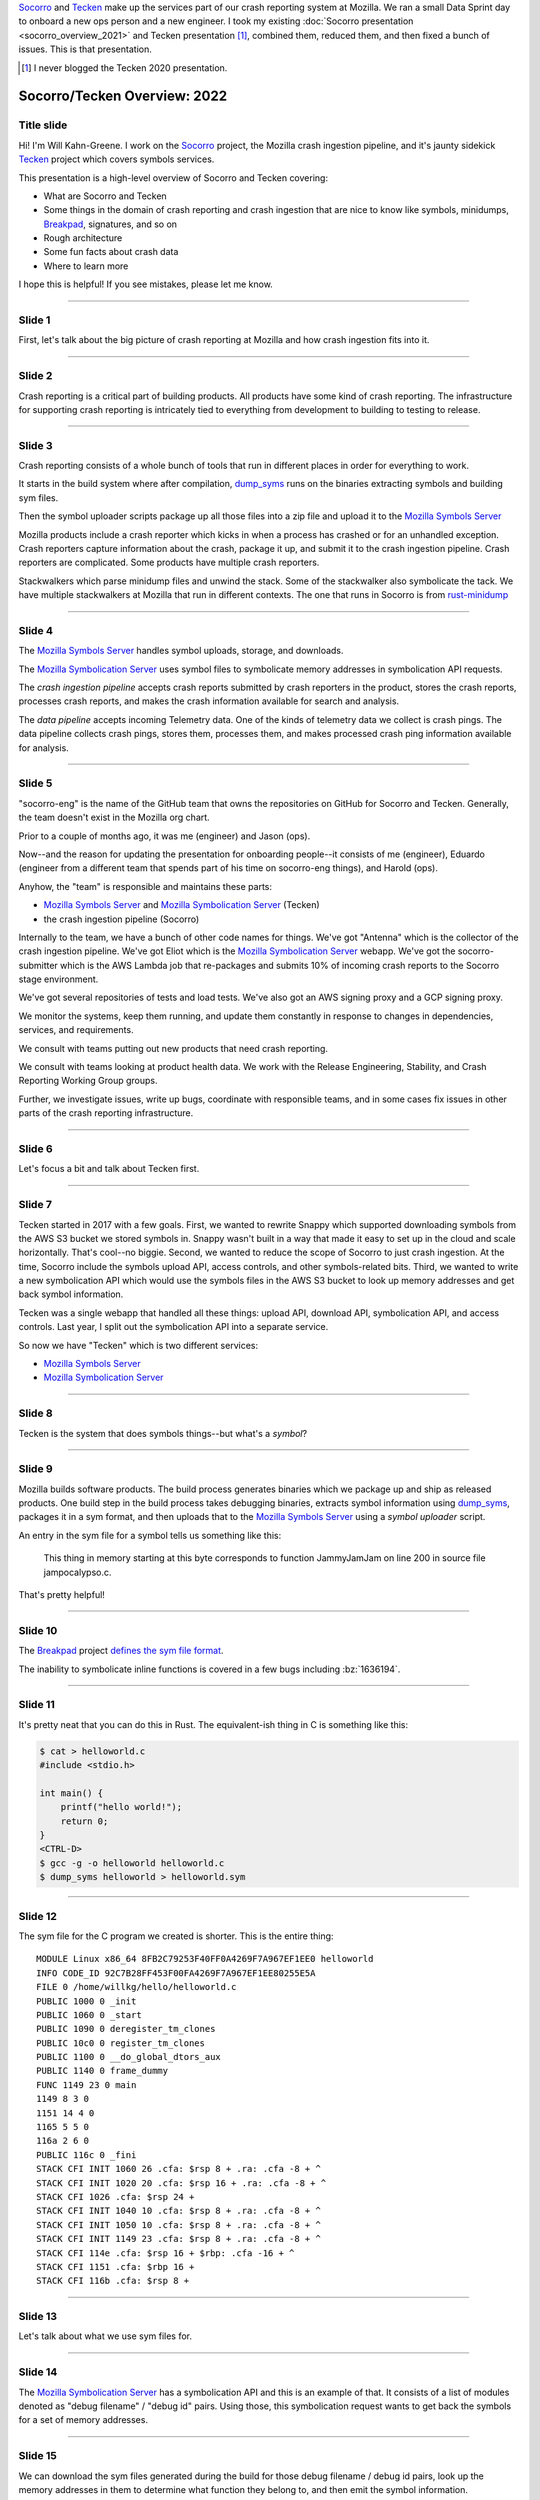 .. title: Socorro/Tecken Overview: 2022, presentation
.. slug: socorro_tecken_overview_2022
.. date: 2022-05-16 16:00:00 UTC-04:00
.. tags: mozilla, work, socorro, tecken
.. description: Socorro/Tecken Overview 2022 presentation
.. type: text

`Socorro`_ and `Tecken`_ make up the services part of our crash reporting system
at Mozilla. We ran a small Data Sprint day to onboard a new ops person and a
new engineer. I took my existing :doc:`Socorro presentation
<socorro_overview_2021>` and Tecken presentation [#]_, combined them, reduced
them, and then fixed a bunch of issues. This is that presentation.

.. _Socorro: https://socorro.readthedocs.io/

.. _Tecken: https://tecken.readthedocs.io/

.. [#] I never blogged the Tecken 2020 presentation.


.. TEASER_END

Socorro/Tecken Overview: 2022
=============================

Title slide
-----------

.. thumbnail:: /images/socorro_tecken_2022_dir/socorro_tecken_2022_0.png

   *Socorro and Tecken: Overview of crash ingestion (2022)*

Hi! I'm Will Kahn-Greene. I work on the `Socorro`_ project, the Mozilla crash
ingestion pipeline, and it's jaunty sidekick `Tecken`_ project which covers
symbols services.

This presentation is a high-level overview of Socorro and Tecken covering:

* What are Socorro and Tecken
* Some things in the domain of crash reporting and crash ingestion that are
  nice to know like symbols, minidumps, `Breakpad`_, signatures, and so on
* Rough architecture
* Some fun facts about crash data
* Where to learn more

I hope this is helpful! If you see mistakes, please let me know.

.. _Breakpad: <https://chromium.googlesource.com/breakpad/breakpad/>`_.


----

Slide 1
-------

.. thumbnail:: /images/socorro_tecken_2022_dir/socorro_tecken_2022_1.png

   *Section: Crash ingestion at Mozilla*

First, let's talk about the big picture of crash reporting at Mozilla
and how crash ingestion fits into it.


----

Slide 2
-------

.. thumbnail:: /images/socorro_tecken_2022_dir/socorro_tecken_2022_2.png

   *Mozilla's crash reporting infrastructure is vast.*

Crash reporting is a critical part of building products. All products have some
kind of crash reporting. The infrastructure for supporting crash reporting is
intricately tied to everything from development to building to testing to
release.


----

Slide 3
-------

.. thumbnail:: /images/socorro_tecken_2022_dir/socorro_tecken_2022_3.png

   *Multiple tools in Mozilla's crash reporting infrastructure.*

Crash reporting consists of a whole bunch of tools that run in different places
in order for everything to work.

It starts in the build system where after compilation, `dump_syms`_ runs on the
binaries extracting symbols and building sym files.

Then the symbol uploader scripts package up all those files into a zip file and
upload it to the `Mozilla Symbols Server`_

Mozilla products include a crash reporter which kicks in when a process has
crashed or for an unhandled exception. Crash reporters capture information
about the crash, package it up, and submit it to the crash ingestion pipeline.
Crash reporters are complicated. Some products have multiple crash reporters.

Stackwalkers which parse minidump files and unwind the stack. Some of the
stackwalker also symbolicate the tack. We have multiple stackwalkers at Mozilla
that run in different contexts. The one that runs in Socorro is from `rust-minidump`_

.. _dump_syms: https://github.com/mozilla/dump_syms

.. _rust-minidump: https://github.com/rust-minidump/rust-minidump

.. _Mozilla Symbols Server: https://symbols.mozilla.org/


----

Slide 4
-------

.. thumbnail:: /images/socorro_tecken_2022_dir/socorro_tecken_2022_4.png

   *Multiple services in Mozilla's crash reporting infrastructure.*

The `Mozilla Symbols Server`_ handles symbol uploads, storage, and downloads.

The `Mozilla Symbolication Server`_ uses symbol files to symbolicate memory
addresses in symbolication API requests.

The *crash ingestion pipeline* accepts crash reports submitted by crash
reporters in the product, stores the crash reports, processes crash reports,
and makes the crash information available for search and analysis.

The *data pipeline* accepts incoming Telemetry data. One of the kinds of
telemetry data we collect is crash pings. The data pipeline collects crash
pings, stores them, processes them, and makes processed crash ping information
available for analysis.

.. _Mozilla Symbolication Server: https://symbolication.services.mozilla.com/


----

Slide 5
-------

.. thumbnail:: /images/socorro_tecken_2022_dir/socorro_tecken_2022_5.png

   *Role of socorro-eng.*

"socorro-eng" is the name of the GitHub team that owns the repositories on
GitHub for Socorro and Tecken. Generally, the team doesn't exist in the Mozilla
org chart.

Prior to a couple of months ago, it was me (engineer) and Jason (ops).

Now--and the reason for updating the presentation for onboarding people--it
consists of me (engineer), Eduardo (engineer from a different team that spends
part of his time on socorro-eng things), and Harold (ops).

Anyhow, the "team" is responsible and maintains these parts:

* `Mozilla Symbols Server`_ and `Mozilla Symbolication Server`_ (Tecken)
* the crash ingestion pipeline (Socorro)

Internally to the team, we have a bunch of other code names for things. We've
got "Antenna" which is the collector of the crash ingestion pipeline. We've got
Eliot which is the `Mozilla Symbolication Server`_ webapp. We've got the
socorro-submitter which is the AWS Lambda job that re-packages and submits 10%
of incoming crash reports to the Socorro stage environment.

We've got several repositories of tests and load tests. We've also got an AWS
signing proxy and a GCP signing proxy.

We monitor the systems, keep them running, and update them constantly in
response to changes in dependencies, services, and requirements.

We consult with teams putting out new products that need crash reporting.

We consult with teams looking at product health data. We work with the
Release Engineering, Stability, and Crash Reporting Working Group groups.

Further, we investigate issues, write up bugs, coordinate with responsible
teams, and in some cases fix issues in other parts of the crash reporting
infrastructure.


----

Slide 6
-------

.. thumbnail:: /images/socorro_tecken_2022_dir/socorro_tecken_2022_6.png

   *Let's start with Tecken.*

Let's focus a bit and talk about Tecken first.


----

Slide 7
-------

.. thumbnail:: /images/socorro_tecken_2022_dir/socorro_tecken_2022_7.png

   *What even is Tecken?*

Tecken started in 2017 with a few goals. First, we wanted to rewrite Snappy
which supported downloading symbols from the AWS S3 bucket we stored symbols
in. Snappy wasn't built in a way that made it easy to set up in the cloud and
scale horizontally. That's cool--no biggie. Second, we wanted to reduce the
scope of Socorro to just crash ingestion. At the time, Socorro include the
symbols upload API, access controls, and other symbols-related bits. Third, we
wanted to write a new symbolication API which would use the symbols files in
the AWS S3 bucket to look up memory addresses and get back symbol information.

Tecken was a single webapp that handled all these things: upload API, download
API, symbolication API, and access controls. Last year, I split out the
symbolication API into a separate service.

So now we have "Tecken" which is two different services:

* `Mozilla Symbols Server`_
* `Mozilla Symbolication Server`_


----

Slide 8
-------

.. thumbnail:: /images/socorro_tecken_2022_dir/socorro_tecken_2022_8.png

   *What is a symbol?*

Tecken is the system that does symbols things--but what's a *symbol*?

----

Slide 9
-------

.. thumbnail:: /images/socorro_tecken_2022_dir/socorro_tecken_2022_11.png

   *Explanation of symbols.*

Mozilla builds software products. The build process generates binaries which we
package up and ship as released products. One build step in the build process
takes debugging binaries, extracts symbol information using `dump_syms`_,
packages it in a sym format, and then uploads that to the `Mozilla Symbols Server`_
using a *symbol uploader* script.

An entry in the sym file for a symbol tells us something like this:

   This thing in memory starting at this byte corresponds to function
   JammyJamJam on line 200 in source file jampocalypso.c.

That's pretty helpful!


----

Slide 10
--------

.. thumbnail:: /images/socorro_tecken_2022_dir/socorro_tecken_2022_12.png

   *More about sym files.*

The `Breakpad`_ project `defines the sym file format
<https://chromium.googlesource.com/breakpad/breakpad/+/HEAD/docs/symbol_files.md>`_.

The inability to symbolicate inline functions is covered in a few bugs
including :bz:`1636194`.


----

Slide 11
--------

.. thumbnail:: /images/socorro_tecken_2022_dir/socorro_tecken_2022_15.png

   *Creating an example sym file.*

It's pretty neat that you can do this in Rust. The equivalent-ish thing in C is
something like this:

.. code-block:: shell

   $ cat > helloworld.c
   #include <stdio.h>

   int main() {
       printf("hello world!");
       return 0;
   }
   <CTRL-D>
   $ gcc -g -o helloworld helloworld.c
   $ dump_syms helloworld > helloworld.sym


----

Slide 12
--------

.. thumbnail:: /images/socorro_tecken_2022_dir/socorro_tecken_2022_16.png

   *Example sym file.*

The sym file for the C program we created is shorter. This is the entire thing::

    MODULE Linux x86_64 8FB2C79253F40FF0A4269F7A967EF1EE0 helloworld
    INFO CODE_ID 92C7B28FF453F00FA4269F7A967EF1EE80255E5A
    FILE 0 /home/willkg/hello/helloworld.c
    PUBLIC 1000 0 _init
    PUBLIC 1060 0 _start
    PUBLIC 1090 0 deregister_tm_clones
    PUBLIC 10c0 0 register_tm_clones
    PUBLIC 1100 0 __do_global_dtors_aux
    PUBLIC 1140 0 frame_dummy
    FUNC 1149 23 0 main
    1149 8 3 0
    1151 14 4 0
    1165 5 5 0
    116a 2 6 0
    PUBLIC 116c 0 _fini
    STACK CFI INIT 1060 26 .cfa: $rsp 8 + .ra: .cfa -8 + ^
    STACK CFI INIT 1020 20 .cfa: $rsp 16 + .ra: .cfa -8 + ^
    STACK CFI 1026 .cfa: $rsp 24 +
    STACK CFI INIT 1040 10 .cfa: $rsp 8 + .ra: .cfa -8 + ^
    STACK CFI INIT 1050 10 .cfa: $rsp 8 + .ra: .cfa -8 + ^
    STACK CFI INIT 1149 23 .cfa: $rsp 8 + .ra: .cfa -8 + ^
    STACK CFI 114e .cfa: $rsp 16 + $rbp: .cfa -16 + ^
    STACK CFI 1151 .cfa: $rbp 16 +
    STACK CFI 116b .cfa: $rsp 8 +


----

Slide 13
--------

.. thumbnail:: /images/socorro_tecken_2022_dir/socorro_tecken_2022_17.png

   *Hwat are sym files good for?*

Let's talk about what we use sym files for.


----

Slide 14
--------

.. thumbnail:: /images/socorro_tecken_2022_dir/socorro_tecken_2022_18.png

   *Symbolication request.*

The `Mozilla Symbolication Server`_ has a symbolication API and this is an
example of that. It consists of a list of modules denoted as "debug filename" /
"debug id" pairs. Using those, this symbolication request wants to get back the
symbols for a set of memory addresses.


----

Slide 15
--------

.. thumbnail:: /images/socorro_tecken_2022_dir/socorro_tecken_2022_19.png

   *Symbolication.*

We can download the sym files generated during the build for those debug
filename / debug id pairs, look up the memory addresses in them to determine
what function they belong to, and then emit the symbol information.

In this example answer, we see the module name and the symbol. We also know the
line number, the source file, and some other things.

That's the gist of symbolication.

We use sym files for symbolicating in a variety of ways:

* unwinding and symbolicating the stack in the crash ingestion processor
* symbolicating memory addresses in the Firefox profiler
* getting back rich stacks when using debugging tools
* emitting symbolicated stacks after crashes in tests


----

Slide 16
--------

.. thumbnail:: /images/socorro_tecken_2022_dir/socorro_tecken_2022_20.png

   *Let's talk about the service architecture.*


----

Slide 17
--------

.. thumbnail:: /images/socorro_tecken_2022_dir/socorro_tecken_2022_21.png

   *Two services.*


The `Tecken`_ project is composed of two services:

1. Mozilla Symbols Server (`<https://symbols.mozilla.org/>`_) which is
   code-named Tecken (which is a little confusing).
2. Mozilla Symbolication Server
   (`<https://symbolication.services.mozilla.com/>`_) which is code-named Eliot
   [#]_.


.. [#] Tecken Symbolication Eliot


----

Slide 18
--------

.. thumbnail:: /images/socorro_tecken_2022_dir/socorro_tecken_2022_22.png

   *Infrastructure diagram.*

Here's a rough architecture diagram for Tecken (the project). At the time of
this writing, this diagram isn't entirely correct--there are still some things
that exist, but don't show up in this diagram. There are tickets to remove
them. As time moves forward, hopefully the diagram gets closer to reality.

Anyhow, what we do see here is a service in a blue rectangle and a service in a
green rectangle.

The blue rectangle is the Tecken webapp which comprises `Mozilla Symbols
Server`_. It's a boring `Django <https://https://www.djangoproject.com/>`_
webapp. It stores symbol data in AWS S3. It has a Postgres database (AWS RDS)
for bookkeeping. The webapp scales horizontally based on demand.

The interesting thing here is that the Socorro processor doesn't use the
downloading API in the webapp to download symbols--it accesses them directly.
That's incredibly naughty. Fixing that is complicated and is covered in
:bz:`1560176`. I need to get to that soon.

Another interesting thing here that isn't clear is that the AWS S3 bucket in
question is owned by another account that's not really associated with this
service. The bucket has so much data in it, it'll take both a lot of time and a
lot of money to move it. I started working on a migration plan, but then we
decided we're switching cloud providers, so I'll work it out as part of that
project soon.

The green rectangle is the Eliot webapp which comprises `Mozilla Symbolication
Server`_. It's a boring `Falcon <https://falconframework.org/>`_ webapp. It
doesn't do any bookkeeping, so it doesn't need a database. It downloads sym
files using the downloading API in `Mozilla Symbols Server`_. That way we keep
track of which symbol files we're missing.

One thing that doesn't show up in the diagram is that Eliot uses `symbolic
<https://github.com/getsentry/symbolic>`_ for parsing sym files and doing
symbol lookups. I talk a bit about that in :doc:`experimenting_with_symbolic`.
I started a blog post as a retrospective of the Eliot project. I'll finish that
up soon.


----

Slide 19
--------

.. thumbnail:: /images/socorro_tecken_2022_dir/socorro_tecken_2022_23.png

   *Mozilla Symbols Server.*

The `Mozilla Symbols Server`_ does three things:


**Upload API**
    The `upload API <https://tecken.readthedocs.io/en/latest/upload.html>`_ which
    is used by the Mozilla build system, symbol uploaders scripts, Linux packagers,
    and some other things.

    The uploading API is pretty straight-forward. It requires an auth token to use.
    You upload ZIP files containing a directory hierarchy of sym files.

    Over time, sym files have gotten bigger and we're hitting the upper bound of
    what Tecken can handle without timing out forcing the upload to restart. Fixing
    that is covered in :bz:`1595365`. That's in the list of things to look at soon.

**Download API**
    The `download API
    <https://tecken.readthedocs.io/en/latest/download.html>`_ which is used by
    anything doing symbolication, the Firefox profiler, debuggers, and other
    things.

    The downloading API matches the `Microsoft Symbols Server
    <https://docs.microsoft.com/en-us/windows-hardware/drivers/debugger/microsoft-public-symbols>`_.

**Webapp for debugging**
    The webapp is where you set up auth tokens for uploading. It's also where we
    can see the bookkeeping so we can debug symbol upload and store issues.


----

Slide 20
--------

.. thumbnail:: /images/socorro_tecken_2022_dir/socorro_tecken_2022_24.png

   *Mozilla Symbolication Server.*

The `Mozilla Symbolication Server`_ does only one thing: it symbolicates.

There are two supported versions of the `symbolication API
<https://tecken.readthedocs.io/en/latest/symbolication.html>`_:

1. **v4**: This was deprecated years ago when we came up with v5. Even so, it's
   still in heavy use. The work to migrate users off of it and remove it is
   covered in :bz:`1475334`. That's in the list of things to do soon. I'm
   hoping that spending zero time fixing issues with this API will eventually
   cause users to switch to the new one.
2. **v5**: This is the current version of the API. I've been tweaking it and
   improving it in backwards-compatible ways over the last year. For example,
   the original v5 didn't support line numbers, but it does now.

   Because of the pain of migrating everything off of v4 [#]_, I'm avoiding
   creating a v6.

The `Mozilla Symbolication Server`_ is still pretty new. I stood up this
service in October 2021. Prior to having a separate server, the symbolication
API was one of the things that the Tecken webapp did.

Thus not only are we trying to migrate users from v4 to v5, but we're also
trying to migrate them from old server to the new one.

.. [#] Which still isn't done four years later....


----

Slide 21
--------

.. thumbnail:: /images/socorro_tecken_2022_dir/socorro_tecken_2022_25.png

   *Use cases.*

Tecken is used for a bunch of things, but the users primarily fall into two
groups:

1. scripts and bots
2. engineer types

Tecken is effectively an engineering service focusing on Mozilla's needs.


----

Slide 22
--------

.. thumbnail:: /images/socorro_tecken_2022_dir/socorro_tecken_2022_26.png

   *Let's talk about Socorro.*

| Socorro Socorro Socorro,
| Socorro Socorro Socorr-o,
| Socorro Socorro Socorro,
| Socorro Socorro Socorr-oooooo!


----

Slide 23
--------

.. thumbnail:: /images/socorro_tecken_2022_dir/socorro_tecken_2022_27.png

   *Some things about Socorro.*

Socorro is one of the longer-running projects at Mozilla.

I've worked on it since the beginning of 2016.


----

Slide 24
--------

.. thumbnail:: /images/socorro_tecken_2022_dir/socorro_tecken_2022_28.png

   *What is a crash report?*

Crash reports are what it's all about.

It's got two kinds of things in it:

* key/value pairs which we call *crash annotations*
* files like minidumps and memory reports

Most of the crash annotations are listed in `CrashAnnotations.yaml`_.

We have a complicated process for adding new crash annotations which is
`documented in the Socorro docs on crash annotations
<https://socorro.readthedocs.io/en/latest/annotations.html>`_.

.. _CrashAnnotations.yaml: https://searchfox.org/mozilla-central/source/toolkit/crashreporter/CrashAnnotations.yaml

----

Slide 25
--------

.. thumbnail:: /images/socorro_tecken_2022_dir/socorro_tecken_2022_29.png

   *What's a minidump?*

The minidump format was `defined by Microsoft
<https://chromium.googlesource.com/breakpad/breakpad/+/master/docs/getting_started_with_breakpad.md#the-minidump-file-format>`_.
They're much smaller than core dumps and have some other properties making them
convenient to use for crash reporting.

We use the `Breakpad`_ library to manipulate minidump files and more recently,
a set of libraries written in Rust like `rust-minidump`_.


----

Slide 26
--------

.. thumbnail:: /images/socorro_tecken_2022_dir/socorro_tecken_2022_30.png

   *What's Breakpad?*

`Breakpad`_ is a project started by Google in 2006 for crash reporting. It
consists of a set of client and server components covering extracting process
information, packaging it, submitting it, and processing it. It defines the sym
file format for symbol information generated at the time the software was built
and used by the stackwalker to unwind and symbolicate the stack.

Mozilla has an ongoing project to rewrite the parts of Breakpad that we use in
Rust. One of the more recent steps was swapping out the Breakpad-based
minidump-stackwalker that Socorro used for `rust-minidump`_ written in Rust.


----

Slide 27
--------

.. thumbnail:: /images/socorro_tecken_2022_dir/socorro_tecken_2022_31.png

   *What are crash reports good for?*

A crash report represents the state of a process at the moment that it crashed.
The crash annotations tell us details about the process, the computer it's
running on, and what the crash was. The minidumps tell us about the state of
the process itself like the CPU registers, bits of memory, and the stack.

We look at crash reports to glean information about what went wrong so that we
can fix it.

We look at groups of crash reports to help us prioritize things to look at.


----

Slide 28
--------

.. thumbnail:: /images/socorro_tecken_2022_dir/socorro_tecken_2022_32.png

   *What is Socorro's architecture?*


----

Slide 29
--------

.. thumbnail:: /images/socorro_tecken_2022_dir/socorro_tecken_2022_33.png

   *Socorro is a collection of services and other things.*

The Socorro project consists of a bunch of different parts.

Like any data ingestion pipeline, Socorro has a collector that handles incoming
crash reports and a processor that processes them. There's a set of data
storage destinations that store crash data in various ways. There's a webapp
called `Crash Stats`_ for searching, faceting on, and analyzing crash data.

In addition to that, there's a scheduled task runner, a bunch of libraries and
tools for using crash data, and a bunch of project infrastructure for testing,
deploying, debugging, and maintaining Socorro.

It's predominantly written in Python, but there's a lot of Bash, some
JavaScript, and even some Rust and Go.

.. _Crash Stats: https://crash-stats.mozilla.org/


----

Slide 30
--------

.. thumbnail:: /images/socorro_tecken_2022_dir/socorro_tecken_2022_34.png

   *Infrastructure diagram.*

Socorro is a system with a lot of parts. It might look complex, but that's
probably because I don't do diagrams very well [#]_.

The gist of it is that this is an ingestion pipeline and most of the parts
are related to the flow:

1. crash reports are submitted by crash reporters to the collector
2. the collector saves the crash report information to AWS S3
3. the collector adds the crash id for the crash report to the processing queue in AWS SQS
4. some short time later, the processor retrieves the crash data from AWS S3
5. the processor processes the crash report using a sequence of rules
6. the processor saves the processed crash data in AWS S3 and Elasticsearch

Then we have the webapp (`Crash Stats`_) which lets you view crash data and
search it.

We also have crontabber which is the name of the scheduled task runner which
runs periodic maintenance tasks.

There's a stage submitter which takes crash data from the production
environment, packages it up as a crash report, and submits it to the stage
environment.

.. [#] I had problems finding an Elasticsearch image like the other ones.


----

Slide 31
--------

.. thumbnail:: /images/socorro_tecken_2022_dir/socorro_tecken_2022_35.png

   *Let's talk about some fun facts!*

These are facts. Fun facts!

----

Slide 32
--------

.. thumbnail:: /images/socorro_tecken_2022_dir/socorro_tecken_2022_36.png

   *Fun fact 1: crashes result in a crash ping and a crash report and they're different!*

**Fun fact 1: crashes result in a crash ping and a crash report and they're different!**

When Firefox crashes, the crash reporter assembles a *crash ping* and a *crash
report* and they're different.

**Crash pings**
    *Crash pings* are part of the Telemetry data set, so collection is governed by
    Telemetry-related preferences which default to "on".

    The data that makes it into a crash ping is the set of annotations in
    `CrashAnnotations.yaml` marked with `ping: true`. Note that it's a subset
    of all possible crash annotations and limited to category 1 and 2 [#]_
    kinds of things. The crash reporter walks the stack and sends a list of
    memory addresses to the functions on the stack. It doesn't include the
    other frame data or any heap data.

    Crash pings are interesting for crash counts, but they're missing a lot of
    detail you'd need to debug most kinds of crashes.

    Not all of Mozilla's products generate crash pings. Firefox and Fennec (the
    old Firefox for Android) do, but none of the others.

**Crash reports**
    *Crash reports* are a separate data set that are collected, processed, and
    stored in the crash ingestion system we call `Socorro`_.

    Crash reports are composed of crash annotations, minidumps, and memory
    reports like we talked about earlier.

    Firefox does not send crash reports by default. It asks the user for
    permission to send a crash report every time. There is a permission to send
    backlogged crash reports on your behalf, but this defaults to off.

    Crash reports contain category 1, 2, 3, and 4 data so we limit how much we
    collect, limit how long we keep it for, and restrict who can see it.

    Because it has more details about the state of the process when it crashed,
    it's good for debugging crashes.

    Not all crash reports make it to Socorro. Some products don't send crash
    reports to Socorro at all. Some crash reports for products that do send
    crash reports to Socorro never make it to Socorro.

.. [#] Data categories are listed at `<https://wiki.mozilla.org/Data_Collection#Data_Collection_Categories>`_.


----

Slide 33
--------

.. thumbnail:: /images/socorro_tecken_2022_dir/socorro_tecken_2022_37.png

   *Fun fact 2: the collector throttles crash reports.*

**Fun fact 2: the collector throttles crash reports.**

We don't want all possible crash report data. We want to collect and store as
little data as possible, specifically we try to only collect and store crash
report data that's actionable.

We don't want crash report data for products we don't make or for releases that
are no longer supported.

We don't want 1,000 crash reports of the same problem when 10 would do.

The collector has a throttler with a set of rules for determining whether to
accept a crash report to store and process or to reject it.

You can see the rules at
`<https://github.com/mozilla-services/antenna/blob/main/antenna/throttler.py>`_.


----

Slide 34
--------

.. thumbnail:: /images/socorro_tecken_2022_dir/socorro_tecken_2022_38.png

   *Fun fact 3: crash reports are big!*

**Fun fact 3: crash reports are big!**

"Big" is a relative word. Compared with Telemetry ping data, they're enormous.
Stack overflow crashes can be > 25mb. Generally, they average 600kb.

Because of the big-ness, we have to save them to AWS S3 and then pass around a
crash id in the processing queues.

Also, sometimes the crash report is big enough that the crash reporter times
out while trying to submit the crash report. The crash reporters handle this
situation by keeping crash reports around and trying again later.


----

Slide 35
--------

.. thumbnail:: /images/socorro_tecken_2022_dir/socorro_tecken_2022_39.png

   *Fun fact 4: we reprocess crash reports regularly.*

**Fun fact 4: we reprocess crash reports regularly.**

A lot of crash ingestion is a honing exercise. We fix things in signature
generation or upload missing symbols or fix a bug in stackwalking and then we
want to reprocess the affected crash reports. This results in better stacks and
better crash signatures.

Depending on how the infrastructure evolves, we may need to drop this ability
or maybe radically adjust it somehow.


----

Slide 36
--------

.. thumbnail:: /images/socorro_tecken_2022_dir/socorro_tecken_2022_40.png

   *Let's talk about crash signatures.*


----

Slide 37
--------

.. thumbnail:: /images/socorro_tecken_2022_dir/socorro_tecken_2022_41.png

   *What's a crash signature?*

The socorro processor generates a crash signature for every crash report.

The crash signature algorithm is unique to Socorro. However, there are other
crash data sets at Mozilla. For example, crash pings are crash data with stacks
and some of the crash annotations and it'd be great to generate Socorro-style
crash signatures for crash pings so we could bucket them [#]_. I want to work
on that soon.

There's also a bug for producing Socorro-style crash signatures in mozcrash.
That's in :bz:`867571`. Then we could see if crashes that happen in our test
infrastructure are also happening to our users.

There's a fuzzing system that has its own crash ingestion pipeline. It'd be
great if they could generate Socorro-style crash signatures so they could see
if those issues are happening to our users.

So on and so forth. Having a common algorithm for generating crash signatures
can help us quite a bit.

.. [#] This is covered in :bz:`1631563`.


----

Slide 38
--------

.. thumbnail:: /images/socorro_tecken_2022_dir/socorro_tecken_2022_42.png

   *Examples of crash signatures.*

This is a handful of crash signature examples. Generally crash signature
generation walks the stack adding frames one-at-a-time depending on whether the
frame is "interesting". Then it prepends some tags for certain kinds of
crashes. For example, crashes from "out-of-memory" errors get "OOM" prepended.

The parts of a crash signature are delimited by ``|``.

Sometimes the symbol for a frame is so long [#]_, so we truncate.

Sometimes symbols differ from platform to platform, so we normalize them.

.. [#] Gankra saw a symbol that was 82kb characters long: `<https://twitter.com/Gankra_/status/1512091020309192706>`_ It was a Thursday.


----

Slide 39
--------

.. thumbnail:: /images/socorro_tecken_2022_dir/socorro_tecken_2022_43.png

   *Crash signatures are fickle.*

Crash signatures are fickle and we tune them over time usually in spurts. The
algorithm changes over time. Because of this, it's tricky to create a good way
to export the crash signature generation algorithm without creating a ton of
maintenance work for everyone.


----

Slide 40
--------

.. thumbnail:: /images/socorro_tecken_2022_dir/socorro_tecken_2022_44.png

   *Crash pings and crash reports*

I don't remember what I said at this slide. I might have just read it and moved
on. In my mind, when I see this, I think of all times I've talked about these
data sets and how I'm constantly wrong about them.

I wrote a blog post :doc:`crash_pings_crash_reports` back in July 2019. I
started writing a followup very soon after to correct some of the things in
that one. I'm still in the process of writing it. I'll finish it soon.


----

Slide 41
--------

.. thumbnail:: /images/socorro_tecken_2022_dir/socorro_tecken_2022_45.png

   *Both data sets are in telemetry.*

We sort of went over this already, but not the part about how both data sets
are available in BigQuery.

The crash ping data set is ingested in the data pipeline and ends up in
``telemetry.crash``.

When the processor processes a crash report and generates a processed crash, it
saves a sanitized subset of that processed crash to an AWS S3 bucket which then
gets picked up by an import job which eventually results in records in the
``telemetry.socorro_crash`` table.


----

Slide 42
--------

.. thumbnail:: /images/socorro_tecken_2022_dir/socorro_tecken_2022_46.png

   *What is crash report data like?*


----

Slide 43
--------

.. thumbnail:: /images/socorro_tecken_2022_dir/socorro_tecken_2022_47.png

   *Messy.*

Crash report data is messy. The product is crashing for some reason and while
the crash reporter does the best it can to capture details about the crashed
process and send it to Socorro, it might fail to produce something we can use.


----

Slide 44
--------

.. thumbnail:: /images/socorro_tecken_2022_dir/socorro_tecken_2022_48.png

   *Very messy.*

We often get crash reports from computers with bad memory or bad disk. There
are some interesting ideas about how to figure this out in the collector so
that it could return a response like, "yo--maybe your computer is busted" and
then that message could get to the user. That could be pretty cool.


----

Slide 45
--------

.. thumbnail:: /images/socorro_tecken_2022_dir/socorro_tecken_2022_53.png

   *This dataset is POISON.*

Crash report data is a toxic data set since it has bits of memory in it.


----

Slide 46
--------

.. thumbnail:: /images/socorro_tecken_2022_dir/socorro_tecken_2022_56.png

   *Data policies.*

Crash report data is surrounded by a burrito of data policies. We have:

* data collection policy
* data access policy
* data retention policy
* data sharing policy
* data storage rules

They unite together to form a Shin Data Jaeger that stands on the wall with its
Galaxy Sword to defend crash report data from the horrors of the universe or
something something.


----

Slide 47
--------

.. thumbnail:: /images/socorro_tecken_2022_dir/socorro_tecken_2022_57.png

   *The truth is out there.*

I did this image ages ago with the intention of making it into a Socorro
sticker. I'll do that soon.


----

Slide 48
--------

.. thumbnail:: /images/socorro_tecken_2022_dir/socorro_tecken_2022_58.png

   *Information about things.*

This is a bunch of links and things.

This slide has "Questions?" on it, but at this point in the day, I had talked
for like 7 hours straight and this presentation alone (and the questions
scattered throughout it) took 2 hours. Once we hit this we waved our goodbyes
and ended the day.

The word "soon" comes up a lot in this presentation. By "soon", I mean that I
have every intention of getting to said thing *soon*, but it's more
realistically *not soon because other things have popped up*.

If there are things you're waiting on [#]_, find the relevant bug and gently
ping me in it.

.. [#] Except for supporting inline functions in symbolication. That's a major
   lift with a lot of work that needs to get done by other people and I can't
   really do anything about it until then.

----

El fin
------

And that's the blogified form of the presentation I did a week ago minus the
bits about deploy infrastructure which, while thrilling, aren't all that
thrilling outside of a tight-knit community of Socorro-ists.

If the blog post version of the presentation is helpful to you, let me know!
